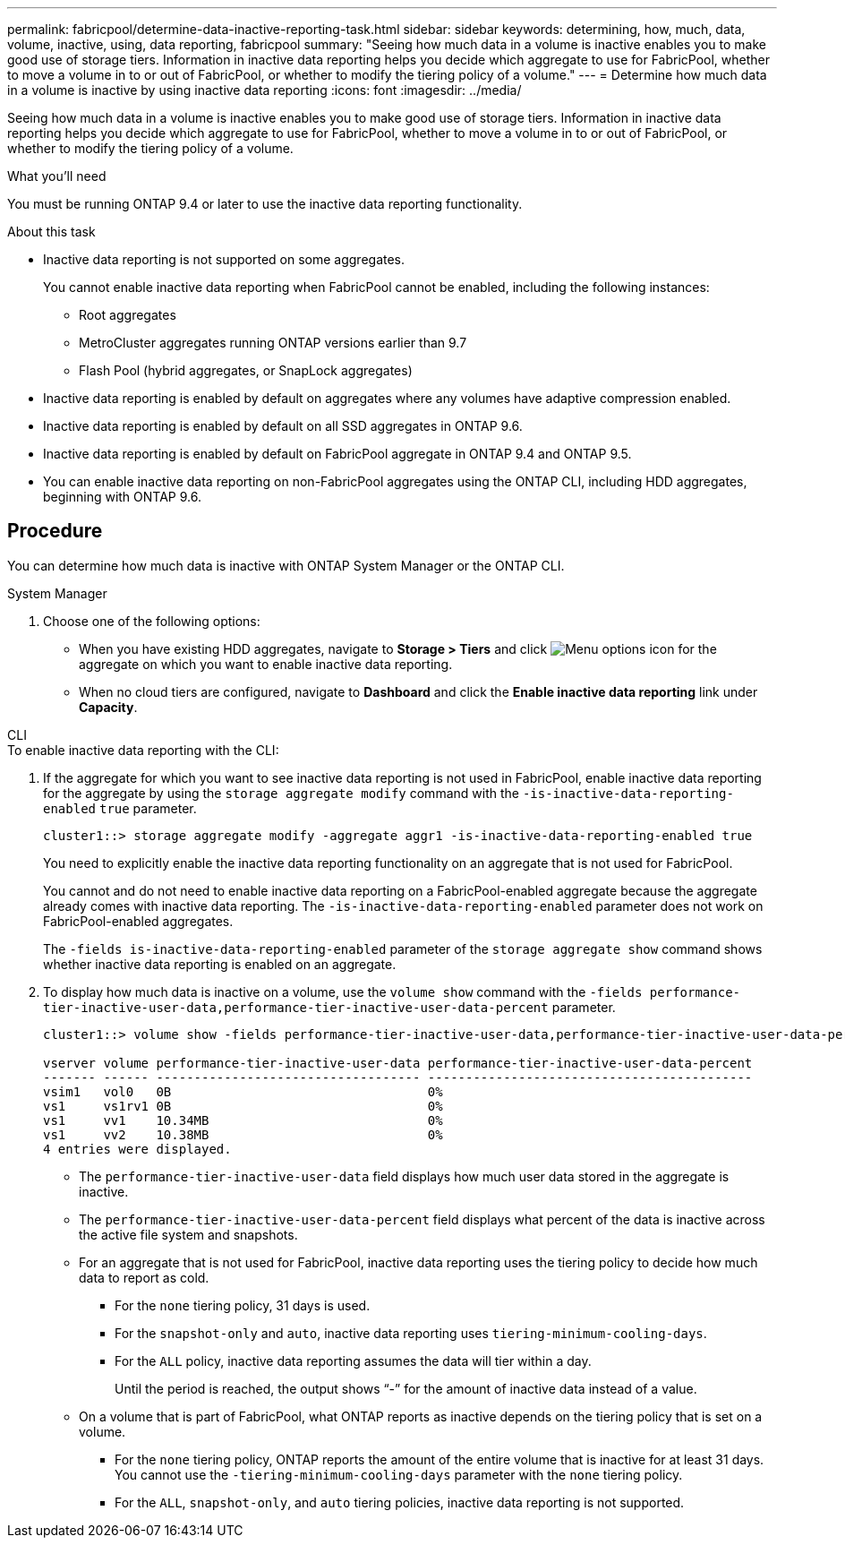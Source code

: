 ---
permalink: fabricpool/determine-data-inactive-reporting-task.html
sidebar: sidebar
keywords: determining, how, much, data, volume, inactive, using, data reporting, fabricpool
summary: "Seeing how much data in a volume is inactive enables you to make good use of storage tiers. Information in inactive data reporting helps you decide which aggregate to use for FabricPool, whether to move a volume in to or out of FabricPool, or whether to modify the tiering policy of a volume."
---
= Determine how much data in a volume is inactive by using inactive data reporting
:icons: font
:imagesdir: ../media/

[.lead]
Seeing how much data in a volume is inactive enables you to make good use of storage tiers. Information in inactive data reporting helps you decide which aggregate to use for FabricPool, whether to move a volume in to or out of FabricPool, or whether to modify the tiering policy of a volume.

.What you'll need

You must be running ONTAP 9.4 or later to use the inactive data reporting functionality.

.About this task

* Inactive data reporting is not supported on some aggregates.
+
You cannot enable inactive data reporting when FabricPool cannot be enabled, including the following instances:

 ** Root aggregates
 ** MetroCluster aggregates running ONTAP versions earlier than 9.7
 ** Flash Pool (hybrid aggregates, or SnapLock aggregates)

* Inactive data reporting is enabled by default on aggregates where any volumes have adaptive compression enabled.
* Inactive data reporting is enabled by default on all SSD aggregates in ONTAP 9.6.
* Inactive data reporting is enabled by default on FabricPool aggregate in ONTAP 9.4 and ONTAP 9.5.
* You can enable inactive data reporting on non-FabricPool aggregates using the ONTAP CLI, including HDD aggregates, beginning with ONTAP 9.6.

== Procedure

You can determine how much data is inactive with ONTAP System Manager or the ONTAP CLI.

[role="tabbed-block"]
====

.System Manager
--
. Choose one of the following options:
* When you have existing HDD aggregates, navigate to *Storage > Tiers* and click image:icon_kabob.gif[Menu options icon] for the aggregate on which you want to enable inactive data reporting.
* When no cloud tiers are configured, navigate to *Dashboard* and click the *Enable inactive data reporting* link under *Capacity*.

--

.CLI
--
.To enable inactive data reporting with the CLI:
. If the aggregate for which you want to see inactive data reporting is not used in FabricPool, enable inactive data reporting for the aggregate by using the `storage aggregate modify` command with the `-is-inactive-data-reporting-enabled` `true` parameter.
+
----
cluster1::> storage aggregate modify -aggregate aggr1 -is-inactive-data-reporting-enabled true
----
+
You need to explicitly enable the inactive data reporting functionality on an aggregate that is not used for FabricPool.
+
You cannot and do not need to enable inactive data reporting on a FabricPool-enabled aggregate because the aggregate already comes with inactive data reporting. The `-is-inactive-data-reporting-enabled` parameter does not work on FabricPool-enabled aggregates.
+
The `-fields is-inactive-data-reporting-enabled` parameter of the `storage aggregate show` command shows whether inactive data reporting is enabled on an aggregate.

. To display how much data is inactive on a volume, use the `volume show` command with the `-fields performance-tier-inactive-user-data,performance-tier-inactive-user-data-percent` parameter.
+
----
cluster1::> volume show -fields performance-tier-inactive-user-data,performance-tier-inactive-user-data-percent

vserver volume performance-tier-inactive-user-data performance-tier-inactive-user-data-percent
------- ------ ----------------------------------- -------------------------------------------
vsim1   vol0   0B                                  0%
vs1     vs1rv1 0B                                  0%
vs1     vv1    10.34MB                             0%
vs1     vv2    10.38MB                             0%
4 entries were displayed.
----

 ** The `performance-tier-inactive-user-data` field displays how much user data stored in the aggregate is inactive.
 ** The `performance-tier-inactive-user-data-percent` field displays what percent of the data is inactive across the active file system and snapshots.
 ** For an aggregate that is not used for FabricPool, inactive data reporting uses the tiering policy to decide how much data to report as cold.
  *** For the `none` tiering policy, 31 days is used.
  *** For the `snapshot-only` and `auto`, inactive data reporting uses `tiering-minimum-cooling-days`.
  *** For the `ALL` policy, inactive data reporting assumes the data will tier within a day.
+
Until the period is reached, the output shows "`-`" for the amount of inactive data instead of a value.

 ** On a volume that is part of FabricPool, what ONTAP reports as inactive depends on the tiering policy that is set on a volume.
  *** For the `none` tiering policy, ONTAP reports the amount of the entire volume that is inactive for at least 31 days. You cannot use the `-tiering-minimum-cooling-days` parameter with the `none` tiering policy.
  *** For the `ALL`, `snapshot-only`, and `auto` tiering policies, inactive data reporting is not supported.
--
====

// 2022-6-28, BURT 1442879
// 2022-3-23, issue #374
